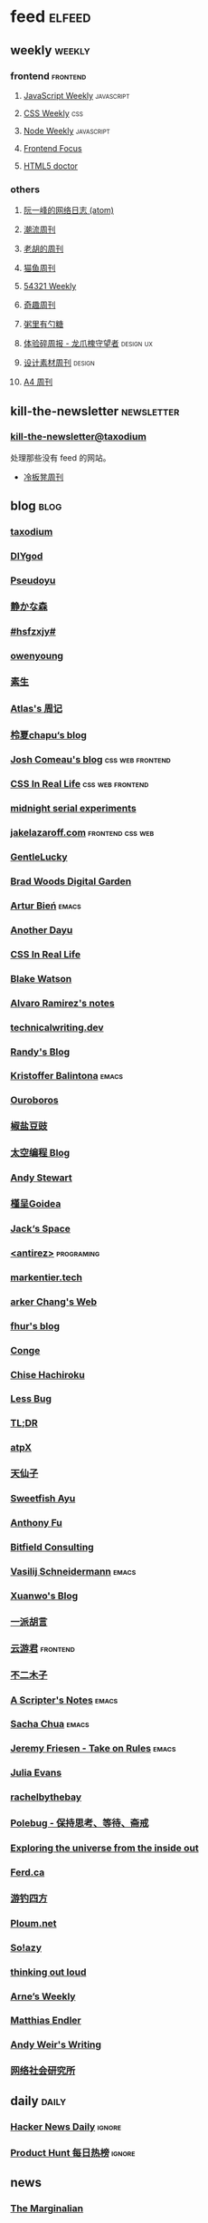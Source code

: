 * feed                                                                          :elfeed:

** weekly                                                                         :weekly:

*** frontend                                                                    :frontend:

**** [[https://cprss.s3.amazonaws.com/javascriptweekly.com.xml][JavaScript Weekly]]                                                          :javascript:

**** [[https://feeds.feedburner.com/CSS-Weekly][CSS Weekly]]                                                                 :css:

**** [[https://cprss.s3.amazonaws.com/nodeweekly.com.xml][Node Weekly]]                                                                :javascript:

**** [[https://cprss.s3.amazonaws.com/frontendfoc.us.xml][Frontend Focus]]

**** [[http://html5doctor.com/feed/][HTML5 doctor]]

*** others

**** [[https://www.ruanyifeng.com/blog/atom.xml][阮一峰的网络日志 (atom)]]

**** [[https://weekly.tw93.fun/rss.xml][潮流周刊]]

**** [[https://weekly.howie6879.com/rss/rss.xml][老胡的周刊]]

**** [[https://quail.ink/ameow/feed/atom][猫鱼周刊]]

**** [[https://54321.versun.me/feed][54321 Weekly]]

**** [[https://zishu.me/index.xml][奇趣周刊]]

**** [[https://sugarat.top/weekly.rss][粥里有勺糖]]

**** [[https://www.ftium4.com/rss.xml][体验碎周报 - 龙爪槐守望者]]                                                  :design:ux:

**** [[https://moonvy.com/blog/rss.xml][设计素材周刊]]                                                               :design:

**** [[https://a4.zyzhang.com/index.xml][A4 周刊]]

** kill-the-newsletter                                                          :newsletter:

*** [[https://kill-the-newsletter.com/feeds/3hl5jx56nh55vdvwhoh1.xml][kill-the-newsletter@taxodium]]

处理那些没有 feed 的网站。

- [[https://weekly.lenband.com/][冷板凳周刊]]

** blog                                                                          :blog:

*** [[https://taxodium.ink/rss.xml][taxodium]]

*** [[https://diygod.cc/feed][DIYgod]]

*** [[https://www.pseudoyu.com/zh/index.xml][Pseudoyu]]

*** [[https://innei.in/feed][静かな森]]

*** [[https://i.hsfzxjy.site/rss.xml][#hsfzxjy#]]

*** [[https://www.owenyoung.com/atom.xml][owenyoung]]

*** [[https://z.arlmy.me/atom.xml][素生]]

*** [[https://atlas.xlog.app/feed][Atlas's 周记]]

*** [[https://www.lxchapu.com/rss.xml][柃夏chapu‘s blog]]

*** [[https://www.joshwcomeau.com/rss.xml][Josh Comeau's blog]]                                                          :css:web:frontend:

*** [[https://css-irl.info/rss.xml][CSS In Real Life]]                                                            :css:web:frontend:

*** [[https://bilibi.li/feed.rss][midnight serial experiments]]

*** [[https://jakelazaroff.com/rss.xml][jakelazaroff.com]]                                                            :frontend:css:web:

*** [[https://blog.gentlelucky.com/zh/index.xml][GentleLucky]]

*** [[https://garden.bradwoods.io/rss.xml][Brad Woods Digital Garden]]

*** [[https://expensive.toys/rss.xml][Artur Bień]]                                                                  :emacs:

*** [[https://anotherdayu.com/feed/][Another Dayu]]

*** [[https://css-irl.info/rss.xml][CSS In Real Life]]

*** [[https://blakewatson.com/feed.xml][Blake Watson]]

*** [[https://xenodium.com/rss.xml][Alvaro Ramirez's notes]]

*** [[https://technicalwriting.dev/rss.xml][technicalwriting.dev]]

*** [[https://lutaonan.com/rss.xml][Randy's Blog]]

*** [[https://kristofferbalintona.me/index.xml][Kristoffer Balintona]]                                                        :emacs:

*** [[https://blog.pursuitus.com/feed][Ouroboros]]

*** [[https://blog.douchi.space/index.xml][椒盐豆豉]]

*** [[https://spacexcode.com/blog/rss.xml][太空编程 Blog]]

*** [[https://manateelazycat.github.io/feed.xml][Andy Stewart]]

*** [[https://justgoidea.com/rss.xml][槿呈Goidea]]

*** [[https://veryjack.com/feed/][Jack‘s Space]]

*** [[http://antirez.com/rss][<antirez>]]                                                                   :programing:

*** [[https://markentier.tech/feed.rss.xml][markentier.tech]]

*** [[https://www.parkerchang.life/feed.xml][arker Chang's Web]]

*** [[https://fhur.me/feed.xml][fhur's blog]]

*** [[https://conge.livingwithfcs.org/feed.xml][Conge]]

*** [[https://feed.8620.uk/zh][Chise Hachiroku]]

*** [[https://www.less-bug.com//index.xml][Less Bug]]

*** [[https://mazzzystar.github.io/atom.xml][TL;DR]]

*** [[https://atpx.com/feed.xml][atpX]]

*** [[https://tianxianzi.me/atom.xml][天仙子]]

*** [[https://ayu.land/revlog#feed][Sweetfish Ayu]]

*** [[https://antfu.me/feed.xml][Anthony Fu]]

*** [[https://bitfieldconsulting.com/posts?format=rss][Bitfield Consulting]]

*** [[https://emacsninja.com/emacs.atom][Vasilij Schneidermann]]                                                       :emacs:

*** [[https://xuanwo.io/index.xml][Xuanwo's Blog]]

*** [[https://yipai.me/feed][一派胡言]]

*** [[https://www.yunyoujun.cn/atom.xml][云游君]]                                                                      :frontend:

*** [[https://www.linnana.me/feed.xml][不二木子]]

*** [[https://scripter.co/index.xml][A Scripter's Notes]]                                                          :emacs:

*** [[https://sachachua.com/blog/feed/index.xml][Sacha Chua]]                                                                  :emacs:

*** [[https://takeonrules.com/index.xml][Jeremy Friesen - Take on Rules]]                                              :emacs:

*** [[https://jvns.ca/atom.xml][Julia Evans]]

*** [[https://rachelbythebay.com/w/atom.xml][rachelbythebay]]

*** [[https://polebug.github.io/atom.xml][Polebug - 保持思考、等待、斋戒]]

*** [[https://www.autodidacts.io/troubleshooting/#:~:text=I%E2%80%99ll%20define%20troubleshooting%20as%20systematically%20determining%20the%20cause%20of%20unwanted%20behaviour%20in%20a%20system%2C%20and%20fixing%20it][Exploring the universe from the inside out]]

*** [[https://ferd.ca/feed.rss][Ferd.ca]]

*** [[https://lhasa.icu/rss.xml][游钓四方]]

*** [[https://ploum.net/atom_en.xml][Ploum.net]]

*** [[https://blog.solazy.me/feed/][So!azy]]

*** [[https://johnrakestraw.com/index.xml][thinking out loud]]

*** [[https://arne.me/weekly/feed.xml][Arne’s Weekly]]

*** [[https://endler.dev/rss.xml][Matthias Endler]]

*** [[https://www.galactanet.com/feed.xml][Andy Weir's Writing]]

*** [[https://caa-ins.org/feed][网络社会研究所]]

** daily                                                                        :daily:

*** [[https://www.daemonology.net/hn-daily/index.rss][Hacker News Daily]]                                                           :ignore:

*** [[https://decohack.com/feed/][Product Hunt 每日热榜]]                                                       :ignore:

# ** magazine                                                                     :magazine:

# *** [[https://www.quantamagazine.org/feed/][Quanta Magazine]]

** news

*** [[https://feeds.feedburner.com/brainpickings/rss][The Marginalian]]

* Archive

** [[https://simonwillison.net/atom/everything/][Simon Willison’s Weblog]]

** [[https://www.wikimoe.com/rss][维基萌]]

** [[https://www.yoghurtlee.com/index.xml][园子里的日光]]

* Not Feed

** [[https://www.yuque.com/zenany/fe_weekly/about][Web 技术周刊]]

** [[https://www.fre321.com/weekly][FRE123]]

** [[https://github.com/ascoders/weekly][前端精读]]

** [[https://haikuoshijie.cn/categories/daily][每日推荐]]

** [[https://search.zhubai.love/][互联网时代的搜商]]

** [[https://toolight.zhubai.love/][偷懒爱好者周刊]]

** [[https://guozh.net/][破茧日报]]

** [[https://feihu.me/][libfeihu's Blog]]                                                               :iOS:

** [[https://phrack.org/][PHRACK 期刊]]

** [[https://yinji.org/][印记]]

** [[https://blog.glyphdrawing.club/font-with-built-in-syntax-highlighting/][IceBeer]]

** [[https://www.yuque.com/sheldia/ofaw3k/av0bbykvrg129kmd][刘晓羊-摄影博客]]

** [[http://xahlee.org/index.html][Xah Lee Web 李杀网]]

** [[https://0xffff.one/][OxFFFF]]

** [[https://randomascii.wordpress.com/][Randdom ASCII]]

** [[https://smallyu.net][smallyu 的博客]]

** [[https://fika.bar/blogs/paoramen][Pao Ramen]]

** [[https://cr.yp.to/djb.html][D. J. Bernstein]]

** [[https://www.geedea.pro/][極客死亡計劃]]

** [[https://www.yvesx.com/][举头三尺有神鱼]]

** [[https://talk.macpowerusers.com/][MAC POWER USERS]]

** [[https://www.changhai.org/][卢昌海个人网站]]

** [[https://mikkolaine.blogspot.com/][Stars, Open source and more]]                                                  :star:

** [[https://blog.ursb.me/][Airing 的博客]]

** [[https://yovey.me/][Fragments]]                                                                    :photograph:travel:

** [[https://www.hillelwayne.com/][Hillel Wayne]]

** [[https://ctian.livejournal.com/][春田冰河]]

** [[https://laike9m.com/][laike9m's blog]]
